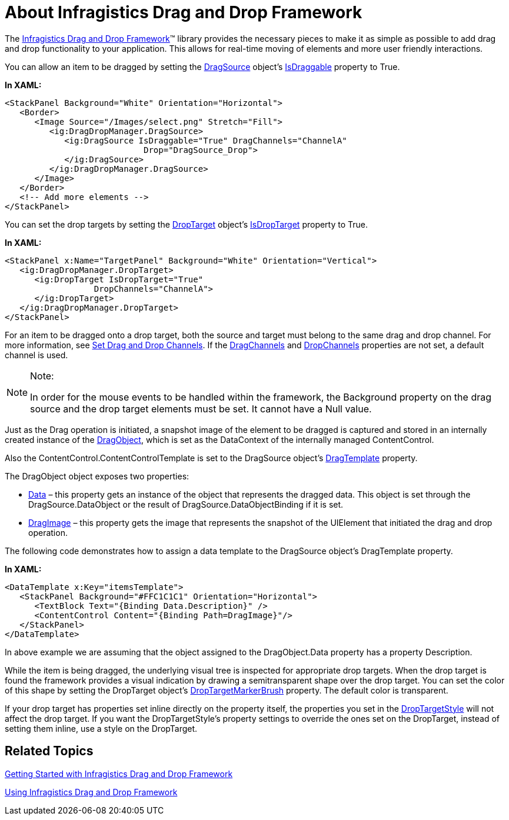 ﻿////

|metadata|
{
    "name": "drag-and-drop-framework-about-ig-drag-and-drop-framework",
    "controlName": ["IG Drag and Drop Framework"],
    "tags": ["Editing","Getting Started","How Do I","Selection"],
    "guid": "{9B4DAB96-E620-4D01-8683-82059ED80C3A}",  
    "buildFlags": [],
    "createdOn": "2016-05-25T18:21:53.7010367Z"
}
|metadata|
////

= About Infragistics Drag and Drop Framework

The link:{ApiPlatform}dragdrop.v{ProductVersion}.html[Infragistics Drag and Drop Framework]™ library provides the necessary pieces to make it as simple as possible to add drag and drop functionality to your application. This allows for real-time moving of elements and more user friendly interactions.

You can allow an item to be dragged by setting the link:{ApiPlatform}dragdrop{ApiVersion}~infragistics.dragdrop.dragsource.html[DragSource] object’s link:{ApiPlatform}dragdrop{ApiVersion}~infragistics.dragdrop.dragsource~isdraggable.html[IsDraggable] property to True.

*In XAML:*

----
<StackPanel Background="White" Orientation="Horizontal">        
   <Border>
      <Image Source="/Images/select.png" Stretch="Fill">
         <ig:DragDropManager.DragSource>
            <ig:DragSource IsDraggable="True" DragChannels="ChannelA" 
                            Drop="DragSource_Drop">
            </ig:DragSource>
         </ig:DragDropManager.DragSource>
      </Image>
   </Border>
   <!-- Add more elements -->
</StackPanel>
----

You can set the drop targets by setting the link:{ApiPlatform}dragdrop{ApiVersion}~infragistics.dragdrop.droptarget.html[DropTarget] object’s link:{ApiPlatform}dragdrop{ApiVersion}~infragistics.dragdrop.droptarget~isdroptarget.html[IsDropTarget] property to True.

*In XAML:*

----
<StackPanel x:Name="TargetPanel" Background="White" Orientation="Vertical">
   <ig:DragDropManager.DropTarget>
      <ig:DropTarget IsDropTarget="True"
                  DropChannels="ChannelA">
      </ig:DropTarget>
   </ig:DragDropManager.DropTarget>
</StackPanel>
----

For an item to be dragged onto a drop target, both the source and target must belong to the same drag and drop channel. For more information, see link:drag-and-drop-framework-set-drag-and-drop-channels.html[Set Drag and Drop Channels]. If the link:{ApiPlatform}dragdrop{ApiVersion}~infragistics.dragdrop.dragsource~dragchannels.html[DragChannels] and link:{ApiPlatform}dragdrop{ApiVersion}~infragistics.dragdrop.droptarget~dropchannels.html[DropChannels] properties are not set, a default channel is used.

.Note:
[NOTE]
====
In order for the mouse events to be handled within the framework, the Background property on the drag source and the drop target elements must be set. It cannot have a Null value.
====

Just as the Drag operation is initiated, a snapshot image of the element to be dragged is captured and stored in an internally created instance of the link:{ApiPlatform}dragdrop{ApiVersion}~infragistics.dragdrop.dragobject.html[DragObject], which is set as the DataContext of the internally managed ContentControl.

Also the ContentControl.ContentControlTemplate is set to the DragSource object’s link:{ApiPlatform}dragdrop{ApiVersion}~infragistics.dragdrop.dragsource~dragtemplate.html[DragTemplate] property.

The DragObject object exposes two properties:

* link:{ApiPlatform}dragdrop{ApiVersion}~infragistics.dragdrop.dragobject~data.html[Data] – this property gets an instance of the object that represents the dragged data. This object is set through the DragSource.DataObject or the result of DragSource.DataObjectBinding if it is set.
* link:{ApiPlatform}dragdrop{ApiVersion}~infragistics.dragdrop.dragobject~dragimage.html[DragImage] – this property gets the image that represents the snapshot of the UIElement that initiated the drag and drop operation.

The following code demonstrates how to assign a data template to the DragSource object's DragTemplate property.

*In XAML:*

----
<DataTemplate x:Key="itemsTemplate">
   <StackPanel Background="#FFC1C1C1" Orientation="Horizontal">        
      <TextBlock Text="{Binding Data.Description}" />
      <ContentControl Content="{Binding Path=DragImage}"/>
   </StackPanel>
</DataTemplate>
----

In above example we are assuming that the object assigned to the DragObject.Data property has a property Description.

While the item is being dragged, the underlying visual tree is inspected for appropriate drop targets. When the drop target is found the framework provides a visual indication by drawing a semitransparent shape over the drop target. You can set the color of this shape by setting the DropTarget object’s link:{ApiPlatform}dragdrop{ApiVersion}~infragistics.dragdrop.droptarget~droptargetmarkerbrush.html[DropTargetMarkerBrush] property. The default color is transparent.

If your drop target has properties set inline directly on the property itself, the properties you set in the link:{ApiPlatform}dragdrop{ApiVersion}~infragistics.dragdrop.droptarget~droptargetstyle.html[DropTargetStyle] will not affect the drop target. If you want the DropTargetStyle's property settings to override the ones set on the DropTarget, instead of setting them inline, use a style on the DropTarget.

== Related Topics

link:drag-and-drop-framework-getting-started-with-ig-drag-and-drop-framework.html[Getting Started with Infragistics Drag and Drop Framework]

link:drag-and-drop-framework-using-ig-drag-and-drop-framework.html[Using Infragistics Drag and Drop Framework]